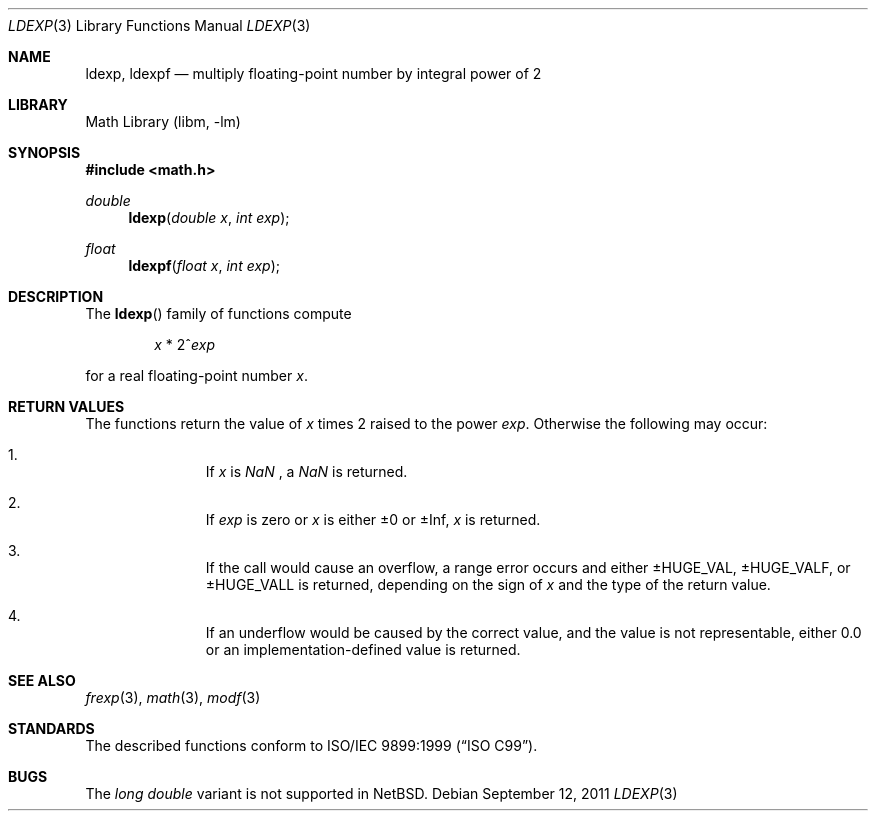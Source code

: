 .\"	$NetBSD: ldexp.3,v 1.2 2011/09/12 14:44:27 jruoho Exp $
.\"
.\" Copyright (c) 1991, 1993
.\"	The Regents of the University of California.  All rights reserved.
.\"
.\" This code is derived from software contributed to Berkeley by
.\" the American National Standards Committee X3, on Information
.\" Processing Systems.
.\"
.\" Redistribution and use in source and binary forms, with or without
.\" modification, are permitted provided that the following conditions
.\" are met:
.\" 1. Redistributions of source code must retain the above copyright
.\"    notice, this list of conditions and the following disclaimer.
.\" 2. Redistributions in binary form must reproduce the above copyright
.\"    notice, this list of conditions and the following disclaimer in the
.\"    documentation and/or other materials provided with the distribution.
.\" 3. Neither the name of the University nor the names of its contributors
.\"    may be used to endorse or promote products derived from this software
.\"    without specific prior written permission.
.\"
.\" THIS SOFTWARE IS PROVIDED BY THE REGENTS AND CONTRIBUTORS ``AS IS'' AND
.\" ANY EXPRESS OR IMPLIED WARRANTIES, INCLUDING, BUT NOT LIMITED TO, THE
.\" IMPLIED WARRANTIES OF MERCHANTABILITY AND FITNESS FOR A PARTICULAR PURPOSE
.\" ARE DISCLAIMED.  IN NO EVENT SHALL THE REGENTS OR CONTRIBUTORS BE LIABLE
.\" FOR ANY DIRECT, INDIRECT, INCIDENTAL, SPECIAL, EXEMPLARY, OR CONSEQUENTIAL
.\" DAMAGES (INCLUDING, BUT NOT LIMITED TO, PROCUREMENT OF SUBSTITUTE GOODS
.\" OR SERVICES; LOSS OF USE, DATA, OR PROFITS; OR BUSINESS INTERRUPTION)
.\" HOWEVER CAUSED AND ON ANY THEORY OF LIABILITY, WHETHER IN CONTRACT, STRICT
.\" LIABILITY, OR TORT (INCLUDING NEGLIGENCE OR OTHERWISE) ARISING IN ANY WAY
.\" OUT OF THE USE OF THIS SOFTWARE, EVEN IF ADVISED OF THE POSSIBILITY OF
.\" SUCH DAMAGE.
.\"
.\"     @(#)ldexp.3	8.2 (Berkeley) 4/19/94
.\"
.Dd September 12, 2011
.Dt LDEXP 3
.Os
.Sh NAME
.Nm ldexp ,
.Nm ldexpf
.Nd multiply floating-point number by integral power of 2
.Sh LIBRARY
.Lb libm
.Sh SYNOPSIS
.In math.h
.Ft double
.Fn ldexp "double x" "int exp"
.Ft float
.Fn ldexpf "float x" "int exp"
.Sh DESCRIPTION
The
.Fn ldexp
family of functions compute
.Bd -ragged -offset indent
.Va x
*
2^\fIexp\fR
.Ed
.Pp
for a real floating-point number
.Fa x .
.Sh RETURN VALUES
The functions return the value of
.Fa x
times 2 raised to the power
.Fa exp .
Otherwise the following may occur:
.Bl -enum -offset indent
.It
If
.Fa x
is \*(Na , a \*(Na is returned.
.It
If
.Fa exp
is zero or
.Fa x
is either \*(Pm\* 0 or \*(Pm\* Inf,
.Fa x
is returned.
.It
If the call would cause an overflow, a range error occurs and either
.Dv \*(Pm\*HHUGE_VAL ,
.Dv  \*(Pm\*HHUGE_VALF ,
or
.Dv  \*(Pm\*HHUGE_VALL
is returned, depending on the sign of
.Fa x
and the type of the return value.
.It
If an underflow would be caused by the correct value,
and the value is not representable, either 0.0 or
an implementation-defined value is returned.
.El
.Sh SEE ALSO
.Xr frexp 3 ,
.Xr math 3 ,
.Xr modf 3
.Sh STANDARDS
The described functions conform to
.St -isoC-99 .
.Sh BUGS
The
.Vt long double
variant is not supported in
.Nx .
